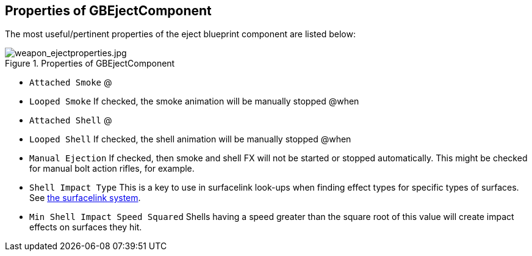 ## Properties of GBEjectComponent

The most useful/pertinent properties of the eject blueprint component are listed below:

.Properties of GBEjectComponent
image::/images/sdk/weapon/weapon_ejectproperties.jpg[weapon_ejectproperties.jpg]

* `Attached Smoke` @
* `Looped Smoke` If checked, the smoke animation will be manually stopped @when
* `Attached Shell` @
* `Looped Shell` If checked, the shell animation will be manually stopped @when
* `Manual Ejection` If checked, then smoke and shell FX will not be started or stopped automatically. This might be checked for manual bolt action rifles, for example. 
* `Shell Impact Type` This is a key to use in surfacelink look-ups when finding effect types for specific types of surfaces. See link:/modding/sdk/surfacelink[the surfacelink system].
* `Min Shell Impact Speed Squared` Shells having a speed greater than the square root of this value will create impact effects on surfaces they hit.
